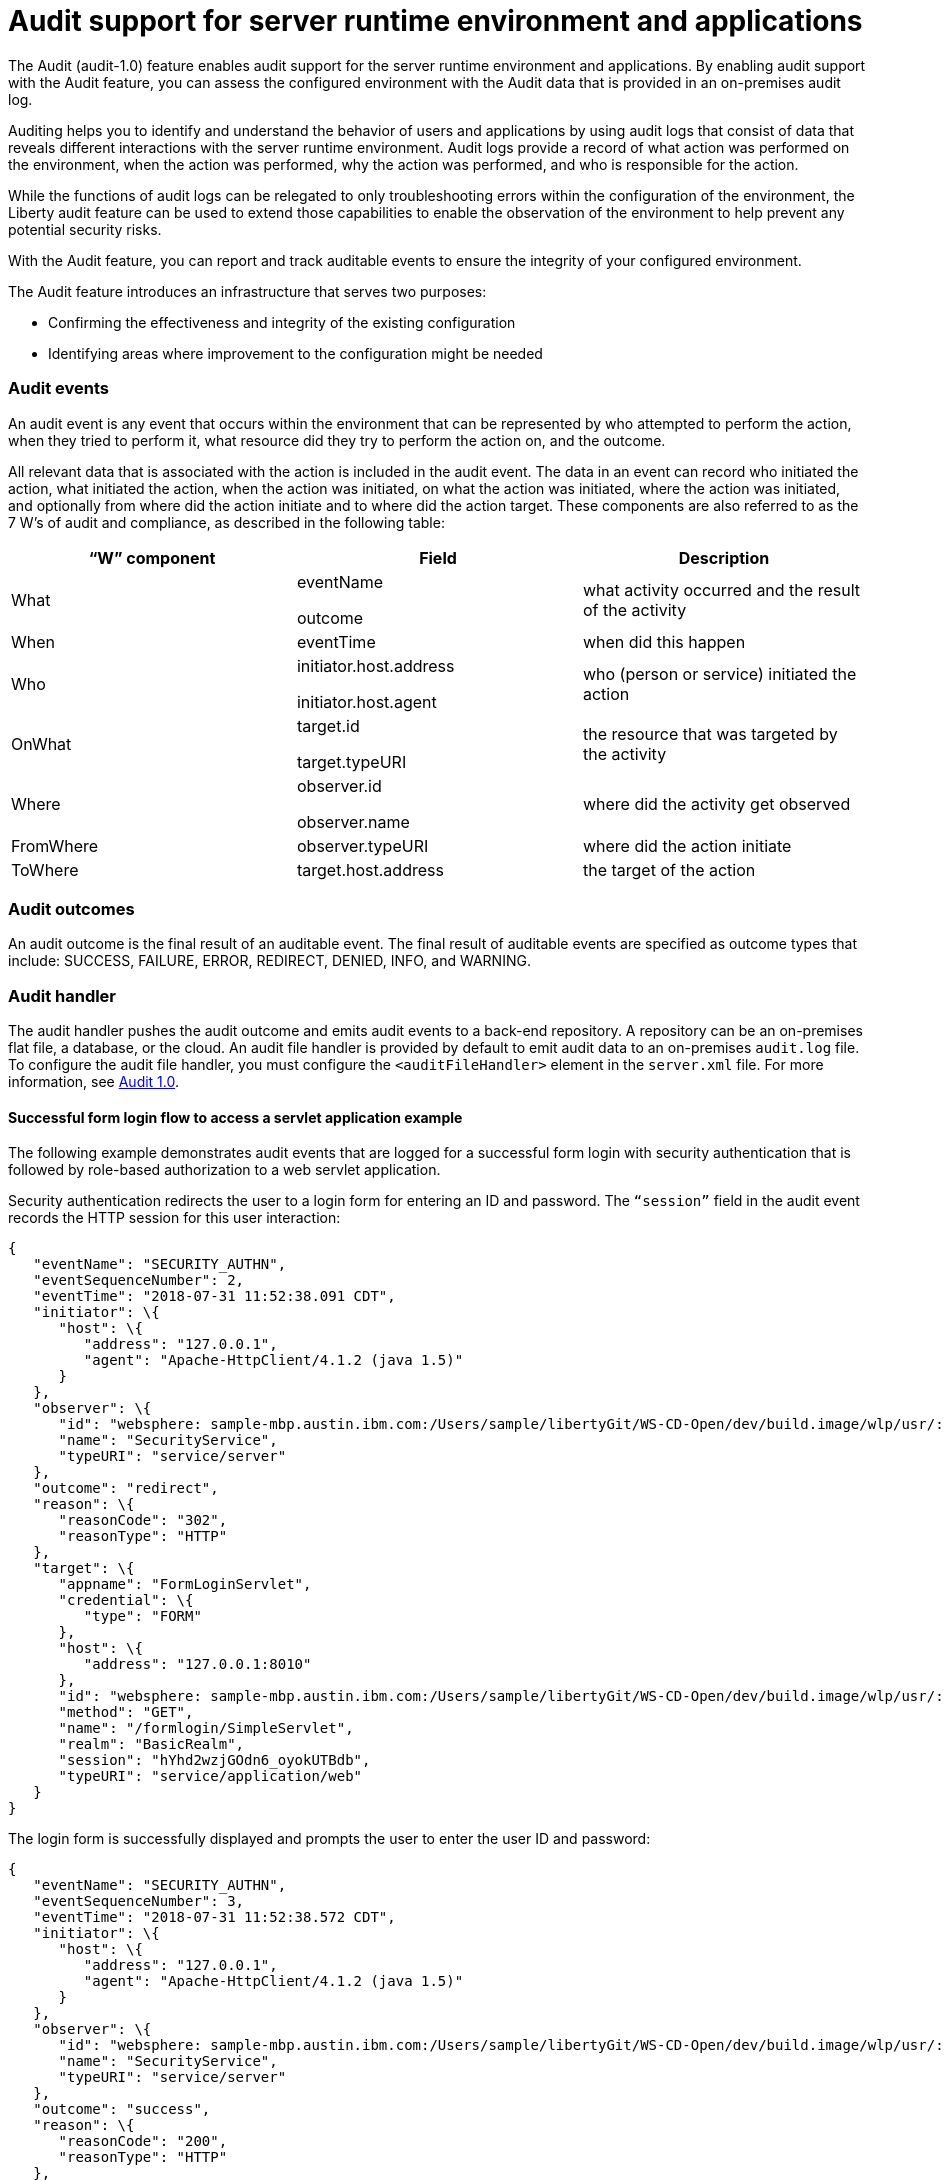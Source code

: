 // Copyright (c) 2018 IBM Corporation and others.
// Licensed under Creative Commons Attribution-NoDerivatives
// 4.0 International (CC BY-ND 4.0)
//   https://creativecommons.org/licenses/by-nd/4.0/
//
// Contributors:
//     IBM Corporation
//
:page-layout: general-reference
:page-type: general
:seo-title: Audit support for server runtime environment and applications - OpenLiberty.io
:seo-description:
= Audit support for server runtime environment and applications

The Audit (audit-1.0) feature enables audit support for the server runtime environment and applications. By enabling audit support with the Audit feature, you can assess the configured environment with the Audit data that is provided in an on-premises audit log.

Auditing helps you to identify and understand the behavior of users and applications by using audit logs that consist of data that reveals different interactions with the server runtime environment. Audit logs provide a record of what action was performed on the environment, when the action was performed, why the action was performed, and who is responsible for the action.

While the functions of audit logs can be relegated to only troubleshooting errors within the configuration of the environment, the Liberty audit feature can be used to extend those capabilities to enable the observation of the environment to help prevent any potential security risks.

With the Audit feature, you can report and track auditable events to ensure the integrity of your configured environment.

The Audit feature introduces an infrastructure that serves two purposes:

* Confirming the effectiveness and integrity of the existing configuration
* Identifying areas where improvement to the configuration might be needed


=== Audit events

An audit event is any event that occurs within the environment that can be represented by who attempted to perform the action, when they tried to perform it, what resource did they try to perform the action on, and the outcome.

All relevant data that is associated with the action is included in the audit event. The data in an event can record who initiated the action, what initiated the action, when the action was initiated, on what the action was initiated, where the action was initiated, and optionally from where did the action initiate and to where did the action target. These components are also referred to as the 7 W’s of audit and compliance, as described in the following table:

[cols=",,",options="header",]
|===
|“W” component |Field |Description
|What a|
eventName

outcome

|what activity occurred and the result of the activity
|When |eventTime |when did this happen
|Who a|
initiator.host.address

initiator.host.agent

|who (person or service) initiated the action
|OnWhat a|
target.id

target.typeURI

|the resource that was targeted by the activity
|Where a|
observer.id

observer.name

|where did the activity get observed
|FromWhere |observer.typeURI |where did the action initiate
|ToWhere |target.host.address |the target of the action
|===

=== Audit outcomes


An audit outcome is the final result of an auditable event. The final result of auditable events are specified as outcome types that include: SUCCESS, FAILURE, ERROR, REDIRECT, DENIED, INFO, and WARNING.


===  Audit handler

The audit handler pushes the audit outcome and emits audit events to a back-end repository. A repository can be an on-premises flat file, a database, or the cloud. An audit file handler is provided by default to emit audit data to an on-premises `audit.log` file. To configure the audit file handler, you must configure the `<auditFileHandler>` element in the `server.xml` file. For more information, see https://draft-openlibertyio.mybluemix.net/docs/ref/feature/#audit-1.0.html[Audit 1.0].


==== Successful form login flow to access a servlet application example

The following example demonstrates audit events that are logged for a successful form login with security authentication that is followed by role-based authorization to a web servlet application.

Security authentication redirects the user to a login form for entering an ID and password. The `“session”` field in the audit event records the HTTP session for this user interaction:

[source,json]
----
{
   "eventName": "SECURITY_AUTHN",
   "eventSequenceNumber": 2,
   "eventTime": "2018-07-31 11:52:38.091 CDT",
   "initiator": \{
      "host": \{
         "address": "127.0.0.1",
         "agent": "Apache-HttpClient/4.1.2 (java 1.5)"
      }
   },
   "observer": \{
      "id": "websphere: sample-mbp.austin.ibm.com:/Users/sample/libertyGit/WS-CD-Open/dev/build.image/wlp/usr/:com.ibm.ws.webcontainer.security.fat.formlogin.audit",
      "name": "SecurityService",
      "typeURI": "service/server"
   },
   "outcome": "redirect",
   "reason": \{
      "reasonCode": "302",
      "reasonType": "HTTP"
   },
   "target": \{
      "appname": "FormLoginServlet",
      "credential": \{
         "type": "FORM"
      },
      "host": \{
         "address": "127.0.0.1:8010"
      },
      "id": "websphere: sample-mbp.austin.ibm.com:/Users/sample/libertyGit/WS-CD-Open/dev/build.image/wlp/usr/:com.ibm.ws.webcontainer.security.fat.formlogin.audit",
      "method": "GET",
      "name": "/formlogin/SimpleServlet",
      "realm": "BasicRealm",
      "session": "hYhd2wzjGOdn6_oyokUTBdb",
      "typeURI": "service/application/web"
   }
}
----

The login form is successfully displayed and prompts the user to enter the user ID and password:

[source,json]
----
{
   "eventName": "SECURITY_AUTHN",
   "eventSequenceNumber": 3,
   "eventTime": "2018-07-31 11:52:38.572 CDT",
   "initiator": \{
      "host": \{
         "address": "127.0.0.1",
         "agent": "Apache-HttpClient/4.1.2 (java 1.5)"
      }
   },
   "observer": \{
      "id": "websphere: sample-mbp.austin.ibm.com:/Users/sample/libertyGit/WS-CD-Open/dev/build.image/wlp/usr/:com.ibm.ws.webcontainer.security.fat.formlogin.audit",
      "name": "SecurityService",
      "typeURI": "service/server"
   },
   "outcome": "success",
   "reason": \{
      "reasonCode": "200",
      "reasonType": "HTTP"
   },
   "target": \{
      "appname": "/login.jsp",
      "credential": \{
         "token": "BasicRealm",
         "type": "BASIC"
      },
      "host": \{
         "address": "127.0.0.1:8010"
      },
      "id": "websphere: sample-mbp.austin.ibm.com:/Users/sample/libertyGit/WS-CD-Open/dev/build.image/wlp/usr/:com.ibm.ws.webcontainer.security.fat.formlogin.audit",
      "method": "GET",
      "name": "/formlogin/login.jsp",
      "realm": "BasicRealm",
      "session": "hYhd2wzjGOdn6_oyokUTBdb",
      "typeURI": "service/application/web"
   }
}

{
   "eventName": "SECURITY_AUTHZ",
   "eventSequenceNumber": 4,
   "eventTime": "2018-07-31 11:52:38.622 CDT",
   "initiator": \{
      "host": \{
         "address": "127.0.0.1",
         "agent": "Apache-HttpClient/4.1.2 (java 1.5)"
      }
   },
   "observer": \{
      "id": "websphere: sample-mbp.austin.ibm.com:/Users/sample/libertyGit/WS-CD-Open/dev/build.image/wlp/usr/:com.ibm.ws.webcontainer.security.fat.formlogin.audit",
      "name": "SecurityService",
      "typeURI": "service/server"
   },
   "outcome": "success",
   "reason": \{
      "reasonCode": "200",
      "reasonType": "HTTP"
   },
   "target": \{
      "appname": "/login.jsp",
      "credential": \{
         "type": "BASIC"
      },
      "host": \{
         "address": "127.0.0.1:8010"
      },
      "id": "websphere: sample-mbp.austin.ibm.com:/Users/sample/libertyGit/WS-CD-Open/dev/build.image/wlp/usr/:com.ibm.ws.webcontainer.security.fat.formlogin.audit",
      "method": "GET",
      "name": "/formlogin/login.jsp",
      "realm": "BasicRealm",
      "session": "hYhd2wzjGOdn6_oyokUTBdb",
      "typeURI": "service/application/web"
   }
}
----

The user1 user ID is successfully authenticated against the Basic User registry:

[source,json]
----
{
   "eventName": "SECURITY_AUTHN",
   "eventSequenceNumber": 5,
   "eventTime": "2018-07-31 11:52:39.383 CDT",
   "initiator": \{
      "host": \{
         "address": "127.0.0.1",
         "agent": "Apache-HttpClient/4.1.2 (java 1.5)"
      }
   },
   "observer": \{
      "id": "websphere: sample-mbp.austin.ibm.com:/Users/sample/libertyGit/WS-CD-Open/dev/build.image/wlp/usr/:com.ibm.ws.webcontainer.security.fat.formlogin.audit",

      "name": "SecurityService",
      "typeURI": "service/server"
   },
   "outcome": "success",
   "reason": \{
      "reasonCode": "200",
      "reasonType": "HTTP"
   },
   "target": \{
      "appname": "FormLoginServlet",
      "credential": \{
         "token": "user1",
         "type": "LtpaToken2"
      },
      "host": \{
         "address": "127.0.0.1:8010"
      },
      "id": "websphere: sample-mbp.austin.ibm.com:/Users/sample/libertyGit/WS-CD-Open/dev/build.image/wlp/usr/:com.ibm.ws.webcontainer.security.fat.formlogin.audit",
      "method": "GET",
      "name": "/formlogin/SimpleServlet",
      "realm": "BasicRealm",
      "session": "hYhd2wzjGOdn6_oyokUTBdb",
      "typeURI": "service/application/web"
   }
}
----

The user1 user ID is successfully authorized to access the FormLoginServlet application because the user is in the required Employee or Manager role:

[source,json]
----
\{
   "eventName": "SECURITY_AUTHZ",
   "eventSequenceNumber": 6,
   "eventTime": "2018-07-31 11:52:39.410 CDT",
   "initiator": \{
      "host": \{
         "address": "127.0.0.1",
         "agent": "Apache-HttpClient/4.1.2 (java 1.5)"
      }
   },
   "observer": \{
      "id": "websphere: sample-mbp.austin.ibm.com:/Users/sample/libertyGit/WS-CD-Open/dev/build.image/wlp/usr/:com.ibm.ws.webcontainer.security.fat.formlogin.audit",
      "name": "SecurityService",
      "typeURI": "service/server"
   },
   "outcome": "success",
   "reason": \{
      "reasonCode": "200",
      "reasonType": "HTTP"
   },
   "target": \{
      "appname": "FormLoginServlet",
      "credential": \{
         "token": "user1",
         "type": "LtpaToken2"
      },
      "host": \{
         "address": "127.0.0.1:8010"
      },
      "id": "websphere: sample-mbp.austin.ibm.com:/Users/sample/libertyGit/WS-CD-Open/dev/build.image/wlp/usr/:com.ibm.ws.webcontainer.security.fat.formlogin.audit",
      "method": "GET",
      "name": "/formlogin/SimpleServlet",
      "realm": "BasicRealm",
      "role": \{
         "names": "[Employee, Manager]"
      },
      "session": "hYhd2wzjGOdn6_oyokUTBdb",
      "typeURI": "service/application/web"
   }
}

----


==== Failed form login authentication example

The following example demonstrates the audit events that are logged for a failed form login by a user who cannot be authenticated against the user registry.

Security authentication redirects the user to a login form for entering an ID and password. The session field in the audit event records the HTTP session for this user interaction:

[source,json]
----
\{
   "eventName": "SECURITY_AUTHN",
   "eventSequenceNumber": 2,
   "eventTime": "2018-07-31 13:46:54.423 CDT",
   "initiator": \{
      "host": \{
         "address": "127.0.0.1",
         "agent": "Apache-HttpClient/4.1.2 (java 1.5)"
      }
   },
   "observer": \{
      "id": "websphere: sample-mbp.austin.ibm.com:/Users/sample/libertyGit/WS-CD-Open/dev/build.image/wlp/usr/:com.ibm.ws.webcontainer.security.fat.formlogin.audit",
      "name": "SecurityService",
      "typeURI": "service/server"
   },
   "outcome": "redirect",
   "reason": \{
      "reasonCode": "302",
      "reasonType": "HTTP"
   },
   "target": \{
      "appname": "FormLoginServlet",
      "credential": \{
         "type": "FORM"
      },
      "host": \{
         "address": "127.0.0.1:8010"
      },
      "id": "websphere: sample-mbp.austin.ibm.com:/Users/sample/libertyGit/WS-CD-Open/dev/build.image/wlp/usr/:com.ibm.ws.webcontainer.security.fat.formlogin.audit",
      "method": "GET",
      "name": "/formlogin/SimpleServlet",
      "realm": "BasicRealm",
      "session": "0EREOocFtP9s4VvptJ4DHhi",
      "typeURI": "service/application/web"
   }
}
----

The login form is successfully displayed and prompts the user to enter the user ID and password:

[source,json]
----
{
   "eventName": "SECURITY_AUTHN",
   "eventSequenceNumber": 3,
   "eventTime": "2018-07-31 13:46:54.966 CDT",
   "initiator": \{
      "host": \{
         "address": "127.0.0.1",
         "agent": "Apache-HttpClient/4.1.2 (java 1.5)"
      }

   },
   "observer": \{
      "id": "websphere: sample-mbp.austin.ibm.com:/Users/sample/libertyGit/WS-CD-Open/dev/build.image/wlp/usr/:com.ibm.ws.webcontainer.security.fat.formlogin.audit",

      "name": "SecurityService",
      "typeURI": "service/server"
   },
   "outcome": "success",
   "reason": \{
      "reasonCode": "200",
      "reasonType": "HTTP"
   },
   "target": \{
      "appname": "/login.jsp",
      "credential": \{
         "token": "BasicRealm",
         "type": "BASIC"
      },
      "host": \{
         "address": "127.0.0.1:8010"
      },
      "id": "websphere: sample-mbp.austin.ibm.com:/Users/sample/libertyGit/WS-CD-Open/dev/build.image/wlp/usr/:com.ibm.ws.webcontainer.security.fat.formlogin.audit",
      "method": "GET",
      "name": "/formlogin/login.jsp",
      "realm": "BasicRealm",
      "session": "0EREOocFtP9s4VvptJ4DHhi",
      "typeURI": "service/application/web"
   }
}
{
   "eventName": "SECURITY_AUTHZ",
   "eventSequenceNumber": 4,
   "eventTime": "2018-07-31 13:46:55.014 CDT",
   "initiator": \{
      "host": \{
         "address": "127.0.0.1",
         "agent": "Apache-HttpClient/4.1.2 (java 1.5)"
      }
   },
   "observer": \{
      "id": "websphere: sample-mbp.austin.ibm.com:/Users/sample/libertyGit/WS-CD-Open/dev/build.image/wlp/usr/:com.ibm.ws.webcontainer.security.fat.formlogin.audit",
      "name": "SecurityService",
      "typeURI": "service/server"
   },
   "outcome": "success",
   "reason": \{
      "reasonCode": "200",
      "reasonType": "HTTP"
   },
   "target": \{
      "appname": "/login.jsp",
      "credential": \{
         "type": "BASIC"
      },
      "host": \{
         "address": "127.0.0.1:8010"
      },
      "id": "websphere: sample-mbp.austin.ibm.com:/Users/sample/libertyGit/WS-CD-Open/dev/build.image/wlp/usr/:com.ibm.ws.webcontainer.security.fat.formlogin.audit",
      "method": "GET",
      "name": "/formlogin/login.jsp",
      "realm": "BasicRealm",
      "session": "0EREOocFtP9s4VvptJ4DHhi",
      "typeURI": "service/application/web"
   }
}
----

The baduser user ID fails authentication against the user registry and the user login is denied:

[source,json]
----
{
   "eventName": "SECURITY_AUTHN",
   "eventSequenceNumber": 5,
   "eventTime": "2018-07-31 13:46:55.205 CDT",
   "initiator": \{
      "host": \{
         "address": "127.0.0.1",
         "agent": "Apache-HttpClient/4.1.2 (java 1.5)"
      }
   },
   "observer": \{
      "id": "websphere: sample-mbp.austin.ibm.com:/Users/sample/libertyGit/WS-CD-Open/dev/build.image/wlp/usr/:com.ibm.ws.webcontainer.security.fat.formlogin.audit",
      "name": "SecurityService",
      "typeURI": "service/server"
   },
   "outcome": "denied",
   "reason": \{
      "reasonCode": "403",
      "reasonType": "HTTP"
   },
   "target": \{
      "appname": "null",
      "credential": \{
         "token": "baduser",
         "type": "FORM"
      },
      "host": \{
         "address": "127.0.0.1:8010"
      },
      "id": "websphere: sample-mbp.austin.ibm.com:/Users/sample/libertyGit/WS-CD-Open/dev/build.image/wlp/usr/:com.ibm.ws.webcontainer.security.fat.formlogin.audit",
      "method": "POST",
      "name": "/formlogin/j_security_check",
      "realm": "BasicRealm",
      "session": "0EREOocFtP9s4VvptJ4DHhi",
      "typeURI": "service/application/web"
   }
}
----
